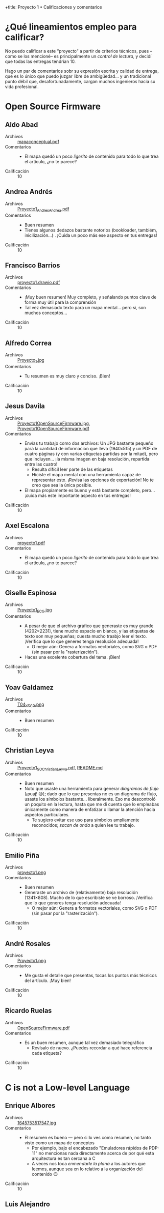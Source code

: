 +title: Proyecto 1 • Calificaciones y comentarios
#+options: toc:nil

* ¿Qué lineamientos empleo para calificar?

  No puedo calificar a este “proyecto” a partir de criterios técnicos,
  pues –como se los mencioné– es principalmente un /control de
  lectura/, y decidí que todas las entregas tendrían 10.

  Hago un par de comentarios sobr su expresión escrita y calidad de
  entrega, que es lo único que puedo juzgar libre de ambigüedad... y
  un tradicional punto débil que, desafortunadamente, cargan muchos
  ingenieros hacia su vida profesional.

* Open Source Firmware

** Aldo Abad
- Archivos :: [[./AbadAldo/mapaconceptual.pdf][mapaconceptual.pdf]]
- Comentarios ::
  - El mapa quedó un poco /ligerito/ de contenido para todo lo que
    trea el artículo, ¿no te parece?
- Calificación :: 10

** Andrea Andrés
- Archivos :: [[./AndresAndrea/Proyecto1_AndresAndrea.pdf][Proyecto1_AndresAndrea.pdf]]
- Comentarios ::
  - Buen resumen
  - Tienes algunos dedazos bastante notorios (bookloader, tambiém,
    inicilización...) . ¡Cuida un poco más ese aspecto en tus
    entregas!
- Calificación :: 10

** Francisco Barrios
- Archivos :: [[./BarriosFrancisco/proyecto1.drawio.pdf][proyecto1.drawio.pdf]]
- Comentarios ::
  - ¡Muy buen resumen! Muy completo, y señalando puntos clave de forma
    muy útil para la comprensión
  - Tal vez demasiado texto para un mapa mental... pero sí, son muchos
    conceptos...
- Calificación :: 10

** Alfredo Correa
- Archivos :: [[./CorreaAlfredo/Proyecto_1.jpg][Proyecto_1.jpg]]
- Comentarios ::
  - Tu resumen es muy claro y conciso. ¡Bien!
- Calificación :: 10

** Jesus Davila
- Archivos :: [[./DavilaJesus/Proyecto1OpenSourceFirmware.jpg][Proyecto1OpenSourceFirmware.jpg]], [[./DavilaJesus/Proyecto1OpenSourceFirmware.pdf][Proyecto1OpenSourceFirmware.pdf]]
- Comentarios ::
  - Envías tu trabajo como dos archivos: Un JPG bastante pequeño para
    la cantidad de información que lleva (1940x515) y un PDF de cuatro
    páginas (y con varias etiquetas partidas por la mitad), pero que
    incluyen... ¡la misma imagen en baja resolución, repartida entre
    las cuatro!
    - Resulta difícil leer parte de las etiquetas
    - Hiciste el mapa mental con una herramienta capaz de representar
      esto. ¡Revisa las opciones de exportación! No te creo que sea la
      única posible.
  - El mapa propiamente es bueno y está bastante completo,
    pero... ¡cuida más este importante aspecto en tus entregas!
- Calificación :: 10

** Axel Escalona
- Archivos :: [[./EscalonaAxel/proyecto1.pdf][proyecto1.pdf]]
- Comentarios ::
  - El mapa quedó un poco /ligerito/ de contenido para todo lo que
    trea el artículo, ¿no te parece?
- Calificación :: 10

** Giselle Espinosa
- Archivos :: [[./EspinosaGiselle/Proyecto1_ECG.jpg][Proyecto1_ECG.jpg]]
- Comentarios ::
  - A pesar de que el archivo gráfico que generaste es muy grande
    (4202×2231), tiene mucho espacio en blanco, y las etiquetas de
    texto son muy pequeñas; cuesta mucho traabjo leer el
    texto. ¡Verifica que lo que generes tenga resolución adecuada!
    - O mejor aún: Genera a formatos vectoriales, como SVG o PDF (sin
      pasar por la "rasterización").
  - Haces una excelente cobertura del tema. ¡Bien!
- Calificación :: 10

** Yoav Galdamez
- Archivos :: [[./GaldamezYoav/T04_YFGP.png][T04_YFGP.png]]
- Comentarios ::
  - Buen resumen
- Calificación :: 10

** Christian Leyva
- Archivos :: [[./LeyvaChristian/Proyecto1_SO_ChristianLeyva.pdf][Proyecto1_SO_ChristianLeyva.pdf]], [[./LeyvaChristian/README.md][README.md]]
- Comentarios ::
  - Buen resumen
  - Noto que usaste una herramienta para generar /diagramas de flujo/
    (¡puaj! 😉); dado que lo que presentas no es un diagrama de flujo,
    usaste los símbolos bastante... liberalmente. Eso me descontroló
    un poquito en la lectura, hasta que me dí cuenta que lo empleabas
    únicamente como manera de enfatizar o llamar la atención hacia
    aspectos particulares.
    - Te sugiero evitar ese uso para símbolos ampliamente reconocidos;
      /sacan de onda/ a quien lee tu trabajo.
- Calificación :: 10

** Emilio Piña
- Archivos :: [[./PiñaEmilio/proyecto1.png][proyecto1.png]]
- Comentarios ::
  - Buen resumen
  - Generaste un archivo de (relativamente) baja resolución
    (1341×808). Mucho de lo que escribiste se ve borroso. ¡Verifica
    que lo que generes tenga resolución adecuada!
    - O mejor aún: Genera a formatos vectoriales, como SVG o PDF (sin
      pasar por la "rasterización").
- Calificación :: 10

** André Rosales
- Archivos :: [[./RosalesAndré/Proyecto1.png][Proyecto1.png]]
- Comentarios ::
  - Me gusta el detalle que presentas, tocas los puntos más técnicos
    del artículo. ¡Muy bien!
- Calificación :: 10

** Ricardo Ruelas
- Archivos :: [[./RuelasRicardo/OpenSourceFirmware.pdf][OpenSourceFirmware.pdf]]
- Comentarios ::
  - Es un buen resumen, aunque tal vez demasiado telegráfico
    - Revísalo de nuevo. ¿Puedes recordar a qué hace referencia cada
      etiqueta?
- Calificación :: 10

* C is not a Low-level Language

** Enrique Albores
- Archivos :: [[./AlboresEnrique/1645753517547.jpg][1645753517547.jpg]]
- Comentarios ::
  - El resumen es bueno — pero si lo ves como resumen, no tanto visto
    como un mapa de conceptos
    - Por ejemplo, bajo el encabezado "Emuladores rápidos de PDP-11"
      no mencionas nada directamente acerca de por qué esta
      arquitectura es tan cercana a C
    - A veces nos toca /enmendarle la plana/ a los autores que leemos,
      aunque sea en lo relativo a la organización del contenido 😉
- Calificación :: 10

** Luis Alejandro
- Archivos :: [[./AlejandroLuis/proyecto1.png][proyecto1.png]]
- Comentarios ::
  - ¿Significan algo el color de los círculos? Intenté encontrarle
    alguna coherencia temática... Sin éxito :(
  - Buen resumen
- Calificación :: 10

** Carlos Alemán y Brenda Pérez
- Archivos :: [[./AlemánFlores-PérezDuarte/Proyecto1_SO.pdf][Proyecto1_SO.pdf]]
- Comentarios ::
  - Buen resumen — pero haciendo un barrido lineal del artículo para
    armarlo como mapa, les paso el mismo comentario que le hice a
    Enrique Albores
- Calificación :: 10

** Alejandro Barreiro y Jessica Zepeda
- Archivos :: [[./BarreiroAlejandro-ZepedaJessica/proy1.png][proy1.png]]
- Comentarios ::
  - ¡Muy buen resumen!
- Calificación :: 10

** Pamela Nieto
- Archivos :: [[./PamelaNieto/Proteyecto 1, C no es un lenguaje de bajo nivel.jpg][Proteyecto 1, C no es un lenguaje de bajo nivel.jpg]]
- Comentarios ::
  - Buen resumen. Un poco más resumido de lo que yo habría querido
    (pero no especifiqué nivel de detalle, así que no es culpa tuya
    😉)
- Calificación :: 10

* Another level of indirection

** Bryan Velasco Pachuca
- Archivos :: [[./VelascoPachucaBryan/Proyecto 1 - Another level of indirection.pdf][Proyecto 1 - Another level of indirection.pdf]]
- Comentarios ::
  - ¡Muy buen resumen!
- Calificación :: 10

